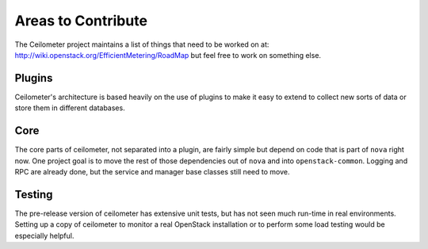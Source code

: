 ..
      Copyright 2012 New Dream Network, LLC (DreamHost)

      Licensed under the Apache License, Version 2.0 (the "License"); you may
      not use this file except in compliance with the License. You may obtain
      a copy of the License at

          http://www.apache.org/licenses/LICENSE-2.0

      Unless required by applicable law or agreed to in writing, software
      distributed under the License is distributed on an "AS IS" BASIS, WITHOUT
      WARRANTIES OR CONDITIONS OF ANY KIND, either express or implied. See the
      License for the specific language governing permissions and limitations
      under the License.

=====================
 Areas to Contribute
=====================

The Ceilometer project maintains a list of things that need to be worked on at:
http://wiki.openstack.org/EfficientMetering/RoadMap but feel free to work on
something else.

Plugins
=======

Ceilometer's architecture is based heavily on the use of plugins to
make it easy to extend to collect new sorts of data or store them in
different databases.

.. seealso::

   * :ref:`architecture`
   * :doc:`plugins`

Core
====

The core parts of ceilometer, not separated into a plugin, are fairly
simple but depend on code that is part of ``nova`` right now. One
project goal is to move the rest of those dependencies out of ``nova``
and into ``openstack-common``. Logging and RPC are already done, but
the service and manager base classes still need to move.

.. seealso::

   * https://launchpad.net/openstack-nova
   * https://launchpad.net/openstack-common

Testing
=======

The pre-release version of ceilometer has extensive unit tests, but
has not seen much run-time in real environments. Setting up a copy of
ceilometer to monitor a real OpenStack installation or to perform some
load testing would be especially helpful.

.. seealso::

   * :ref:`install`
